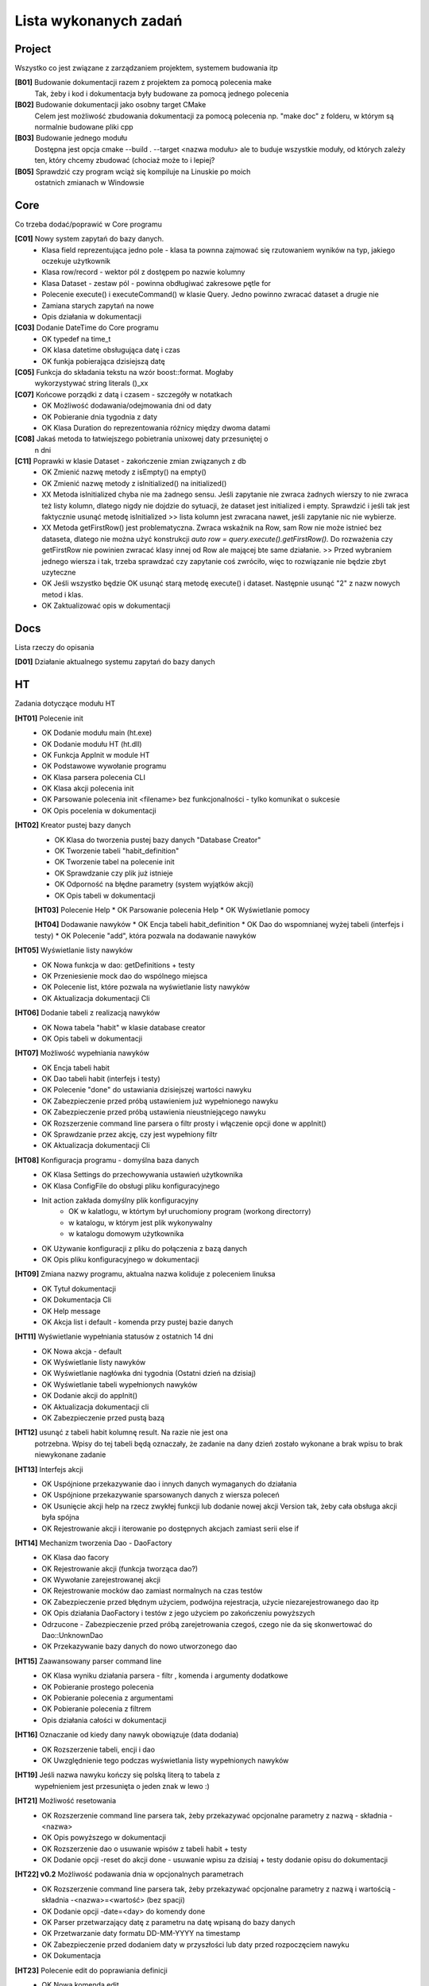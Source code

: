 Lista wykonanych zadań
===============================================================================

Project
*******************************************************************************
Wszystko co jest związane z zarządzaniem projektem, systemem budowania itp

**[B01]** Budowanie dokumentacji razem z projektem za pomocą polecenia make
    Tak, żeby i kod i dokumentacja były budowane za pomocą jednego polecenia

**[B02]** Budowanie dokumentacji jako osobny target CMake
    Celem jest możliwość zbudowania dokumentacji za pomocą polecenia np.
    "make doc" z folderu, w którym są normalnie budowane pliki cpp

**[B03]** Budowanie jednego modułu
    Dostępna jest opcja cmake --build . --target <nazwa modułu> ale to buduje
    wszystkie moduły, od których zależy ten, który chcemy zbudować (chociaż
    może to i lepiej?

**[B05]** Sprawdzić czy program wciąż się kompiluje na Linuskie po moich
    ostatnich zmianach w Windowsie

Core
*******************************************************************************
Co trzeba dodać/poprawić w Core programu

**[C01]** Nowy system zapytań do bazy danych.
 *  Klasa field reprezentująca jedno pole - klasa ta pownna zajmować się
    rzutowaniem wyników na typ, jakiego oczekuje użytkownik
 *  Klasa row/record - wektor pól z dostępem po nazwie kolumny
 *  Klasa Dataset - zestaw pól - powinna obdługiwać zakresowe pętle for
 *  Polecenie execute() i executeCommand() w klasie Query. Jedno powinno
    zwracać dataset a drugie nie
 *  Zamiana starych zapytań na nowe
 *  Opis działania w dokumentacji

**[C03]** Dodanie DateTime do Core programu
 *  OK typedef na time_t
 *  OK klasa datetime obsługująca datę i czas
 *  OK funkja pobierająca dzisiejszą datę

**[C05]** Funkcja do składania tekstu na wzór boost::format. Mogłaby
    wykorzystywać string literals ()_xx

**[C07]** Końcowe porządki z datą i czasem - szczegóły w notatkach
 *  OK Możliwość dodawania/odejmowania dni od daty
 *  OK Pobieranie dnia tygodnia z daty
 *  OK Klasa Duration do reprezentowania różnicy między dwoma datami

**[C08]** Jakaś metoda to łatwiejszego pobietrania unixowej daty przesuniętej o
    n dni

**[C11]** Poprawki w klasie Dataset - zakończenie zmian związanych z db
 *  OK Zmienić nazwę metody z isEmpty() na empty()
 *  OK Zmienić nazwę metody z isInitialized() na initialized()
 *  XX Metoda isInitialized chyba nie ma żadnego sensu. Jeśli zapytanie nie
    zwraca żadnych wierszy to nie zwraca też listy kolumn, dlatego nigdy nie
    dojdzie do sytuacji, że dataset jest initialized i empty. Sprawdzić i jeśli
    tak jest faktycznie usunąć metodę isInitialized >> lista kolumn jest
    zwracana nawet, jeśli zapytanie nic nie wybierze.
 *  XX Metoda getFirstRow() jest problematyczna. Zwraca wskaźnik na Row, sam
    Row nie może istnieć bez dataseta, dlatego nie można użyć konstrukcji
    *auto row = query.execute().getFirstRow().* Do rozważenia czy getFirstRow
    nie powinien zwracać klasy innej od Row ale mającej bte same działanie. >>
    Przed wybraniem jednego wiersza i tak, trzeba sprawdzać czy zapytanie coś
    zwróciło, więc to rozwiązanie nie będzie zbyt uzyteczne
 *  OK Jeśli wszystko będzie OK usunąć starą metodę execute() i dataset.
    Następnie usunąć "2" z nazw nowych metod i klas.
 *  OK Zaktualizować opis w dokumentacji

Docs
*******************************************************************************
Lista rzeczy do opisania

**[D01]** Działanie aktualnego systemu zapytań do bazy danych

HT
*******************************************************************************
Zadania dotyczące modułu HT

**[HT01]** Polecenie init
 *  OK Dodanie modułu main (ht.exe)
 *  OK Dodanie modułu HT (ht.dll)
 *  OK Funkcja AppInit w module HT
 *  OK Podstawowe wywołanie programu
 *  OK Klasa parsera polecenia CLI
 *  OK Klasa akcji polecenia init
 *  OK Parsowanie polecenia init <filename> bez funkcjonalności - tylko
    komunikat o sukcesie
 *  OK Opis pocelenia w dokumentacji

**[HT02]** Kreator pustej bazy danych
 *  OK Klasa do tworzenia pustej bazy danych "Database Creator"
 *  OK Tworzenie tabeli "habit_definition"
 *  OK Tworzenie tabel na polecenie init
 *  OK Sprawdzanie czy plik już istnieje
 *  OK Odporność na błędne parametry (system wyjątków akcji)
 *  OK Opis tabeli w dokumentacji

 **[HT03]** Polecenie Help
 *  OK Parsowanie polecenia Help
 *  OK Wyświetlanie pomocy

 **[HT04]** Dodawanie nawyków
 *  OK Encja tabeli habit_definition
 *  OK Dao do wspomnianej wyżej tabeli (interfejs i testy)
 *  OK Polecenie "add", która pozwala na dodawanie nawyków

**[HT05]** Wyświetlanie listy nawyków
 *  OK Nowa funkcja w dao: getDefinitions + testy
 *  OK Przeniesienie mock dao do wspólnego miejsca
 *  OK Polecenie list, które pozwala na wyświetlanie listy nawyków
 *  OK Aktualizacja dokumentacji Cli

**[HT06]** Dodanie tabeli z realizacją nawyków
 *  OK Nowa tabela "habit" w klasie database creator
 *  OK Opis tabeli w dokumentacji

**[HT07]** Możliwość wypełniania nawyków
 *  OK Encja tabeli habit
 *  OK Dao tabeli habit (interfejs i testy)
 *  OK Polecenie "done" do ustawiania dzisiejszej wartości nawyku
 *  OK Zabezpieczenie przed próbą ustawieniem już wypełnionego nawyku
 *  OK Zabezpieczenie przed próbą ustawienia nieustniejącego nawyku
 *  OK Rozszerzenie command line parsera o filtr prosty i włączenie opcji done
    w appInit()
 *  OK Sprawdzanie przez akcję, czy jest wypełniony filtr
 *  OK Aktualizacja dokumentacji Cli

**[HT08]** Konfiguracja programu - domyślna baza danych
 *  OK Klasa Settings do przechowywania ustawień użytkownika
 *  OK Klasa ConfigFile do obsługi pliku konfiguracyjnego
 *  Init action zakłada domyślny plik konfiguracyjny
     * OK w kalatlogu, w którtym był uruchomiony program (workong directorry)
     * w katalogu, w którym jest plik wykonywalny
     * w katalogu domowym użytkownika
 *  OK Używanie konfiguracji z pliku do połączenia z bazą danych
 *  OK Opis pliku konfiguracyjnego w dokumentacji

**[HT09]** Zmiana nazwy programu, aktualna nazwa koliduje z poleceniem linuksa
 *  OK Tytuł dokumentacji
 *  OK Dokumentacja Cli
 *  OK Help message
 *  OK Akcja list i default - komenda przy pustej bazie danych

**[HT11]** Wyświetlanie wypełniania statusów z ostatnich 14 dni
 *  OK Nowa akcja - default
 *  OK Wyświetlanie listy nawyków
 *  OK Wyświetlanie nagłówka dni tygodnia (Ostatni dzień na dzisiaj)
 *  OK Wyświetlanie tabeli wypełnionych nawyków
 *  OK Dodanie akcji do appInit()
 *  OK Aktualizacja dokumentacji cli
 *  OK Zabezpieczenie przed pustą bazą

**[HT12]** usunąć z tabeli habit kolumnę result. Na razie nie jest ona
    potrzebna. Wpisy do tej tabeli będą oznaczały, że zadanie na dany dzień
    zostało wykonane a brak wpisu to brak niewykonane zadanie

**[HT13]** Interfejs akcji
 *  OK Uspójnione przekazywanie dao i innych danych wymaganych do działania
 *  OK Uspójnione przekazywanie sparsowanych danych z wiersza poleceń
 *  OK Usunięcie akcji help na rzecz zwykłej funkcji lub dodanie nowej akcji
    Version tak, żeby cała obsługa akcji była spójna
 *  OK Rejestrowanie akcji i iterowanie po dostępnych akcjach zamiast serii
    else if

**[HT14]** Mechanizm tworzenia Dao - DaoFactory
 *  OK Klasa dao facory
 *  OK Rejestrowanie akcji (funkcja tworząca dao?)
 *  OK Wywołanie zarejestrowanej akcji
 *  OK Rejestrowanie mocków dao zamiast normalnych na czas testów
 *  OK Zabezpieczenie przed błędnym użyciem, podwójna rejestracja, użycie
    niezarejestrowanego dao itp
 *  OK Opis działania DaoFactory i testów z jego użyciem po zakończeniu
    powyższych
 *  Odrzucone - Zabezpieczenie przed próbą zarejetrowania czegoś, czego nie da
    się skonwertować do Dao::UnknownDao
 *  OK Przekazywanie bazy danych do nowo utworzonego dao

**[HT15]** Zaawansowany parser command line
 *  OK Klasa wyniku działania parsera - filtr , komenda i argumenty dodatkowe
 *  OK Pobieranie prostego polecenia
 *  OK Pobieranie polecenia z argumentami
 *  OK Pobieranie polecenia z filtrem
 *  Opis działania całości w dokumentacji

**[HT16]** Oznaczanie od kiedy dany nawyk obowiązuje (data dodania)
 *  OK Rozszerzenie tabeli, encji i dao
 *  OK Uwzględnienie tego podczas wyświetlania listy wypełnionych nawyków

**[HT19]** Jeśli nazwa nawyku kończy się polską literą to tabela z
    wypełnieniem jest przesunięta o jeden znak w lewo :)

**[HT21]** Możliwość resetowania
 *  OK Rozszerzenie command line parsera tak, żeby przekazywać opcjonalne
    parametry z nazwą - składnia -<nazwa>
 *  OK Opis powyższego w dokumentacji
 *  OK Rozszerzenie dao o usuwanie wpisów z tabeli habit + testy
 *  OK Dodanie opcji -reset do akcji done - usuwanie wpisu za dzisiaj + testy
    dodanie opisu do dokumentacji

**[HT22] v0.2** Możliwość podawania dnia w opcjonalnych parametrach
 *  OK Rozszerzenie command line parsera tak, żeby przekazywać opcjonalne
    parametry z nazwą i wartością - składnia -<nazwa>=<wartość> (bez spacji)
 *  OK Dodanie opcji -date=<day> do komendy done
 *  OK Parser przetwarzający datę z parametru na datę wpisaną do bazy danych
 *  OK Przetwarzanie daty formatu DD-MM-YYYY na timestamp
 *  OK Zabezpieczenie przed dodaniem daty w przyszłości lub daty przed
    rozpoczęciem nawyku
 *  OK Dokumentacja

**[HT23]** Polecenie edit do poprawiania definicji
 *  OK Nowa komenda edit
 *  OK Polecenie update/merge do dao definicji
 *  OK Dbsługa filtru, parametru name
 *  OK Dokumentacja

**[HT24]** Wygodniejsze pobieranie wartości z klasy ParserResult
 *  OK testy na tę klasę
 *  OK pobieranie filtra
 *  OK pobieranie domyślnego parametru
 *  OK pobieranie flagi
 *  OK pobieranie wartości parametru
 *  OK zamiana użycia na nowe w akcjach i parserze command line
 *  OK usunięcie starych wywołań

**[Ht25] v0.2** Poprawki w działaniu AddAction
 *  OK AddAction pozwala na przekazanie pustej nazwy
 *  OK AddAction nie sprawdza czy nawyk o takiej nazwie już istnieje

**[HT26]** Nowe DaoFactory
 *  OK Zwracanie shared_ptr przez daoFactory
 *  OK Dao factory wewnętrzenie przechowuje weak_ptr do przechowywania dao
 *  OK Jeśli dao zostało wcześniej utworzone to będzie zwracane istniejące
    zamiast tworzenia nowego
 *  OK Jeśli wszystkie instance dao zostaną zniszczone, zniszczona zostanie
    kopia w dao
 *  OK Zamiana kodu tak, żeby korzystał z nowego factory
 *  OK Poprawa testów
 *  OK Aktualizacja dokumentacji
 *  OK Prawdobodobnie metoda createDaoMock stanie się zbędna i można ją usunąć

**[HT99]** Refaktor i drobne poprawki - zadanie zbiorcze
 *  Przerobić database creatora na buildera, który będzie zwracał połączenie
    handlera do nowo utworzonej bazy danych
 *  W przypadku, gdy użytkownik poda błędną nazwę akcji program wysypie się
    wyjątkiem, który nie jest nigdzie przechwytywany
 *  Czy metody w Dao mogą być constowe (czy przekazywanie DB nie przeszkadza w
    tym. Jeśli tak to zamienić
 *  ActionError powinno być w namespace Actions

Tools
*******************************************************************************
Lista narzędzi do zrobienia, lista poprawek do już istniejących narzędzi lub
konfiguracji tychże

**[T01]** Generator plików
 *  OK pliki \*.cpp i \*.h
 *  OK pliki CMakeLists.txt

**[T04]** VSCode - Osobne ustawienia dla plików \*.rst - spacje zamiast tabów
